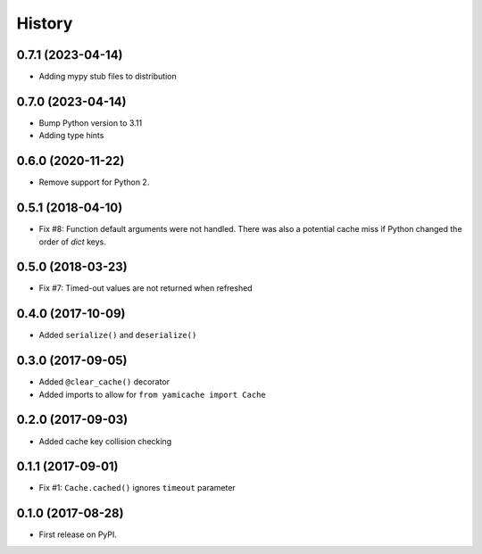 =======
History
=======

0.7.1 (2023-04-14)
------------------

* Adding mypy stub files to distribution


0.7.0 (2023-04-14)
------------------

* Bump Python version to 3.11
* Adding type hints


0.6.0 (2020-11-22)
------------------

* Remove support for Python 2.


0.5.1 (2018-04-10)
------------------

* Fix #8: Function default arguments were not handled.  There was also a
  potential cache miss if Python changed the order of `dict` keys.


0.5.0 (2018-03-23)
------------------

* Fix #7: Timed-out values are not returned when refreshed


0.4.0 (2017-10-09)
------------------

* Added ``serialize()`` and ``deserialize()``


0.3.0 (2017-09-05)
------------------

* Added ``@clear_cache()`` decorator
* Added imports to allow for ``from yamicache import Cache``


0.2.0 (2017-09-03)
------------------

* Added cache key collision checking


0.1.1 (2017-09-01)
------------------

* Fix #1: ``Cache.cached()`` ignores ``timeout`` parameter


0.1.0 (2017-08-28)
------------------

* First release on PyPI.
